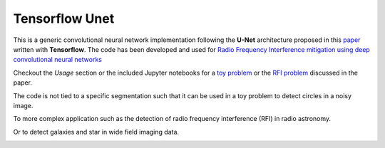 =============================
Tensorflow Unet
=============================

.. image:: https://readthedocs.org/projects/tf-unet/badge/?version=latest
	:target: http://tf-unet.readthedocs.io/en/latest/?badge=latest
	:alt: Documentation Status
		
.. image:: http://img.shields.io/badge/arXiv-1609.09077-orange.svg?style=flat
        :target: http://arxiv.org/abs/1609.09077

.. image:: https://img.shields.io/badge/ascl-1611.002-blue.svg?colorB=262255
        :target: http://ascl.net/1611.002


This is a generic convolutional neural network implementation following the **U-Net** architecture proposed in this `paper <https://arxiv.org/pdf/1505.04597.pdf>`_ written with **Tensorflow**. The code has been developed and used for `Radio Frequency Interference mitigation using deep convolutional neural networks <http://arxiv.org/abs/1609.09077>`_ 

Checkout the *Usage* section or the included Jupyter notebooks for a `toy problem <https://github.com/jakeret/tf_unet/blob/master/demo/demo_toy_problem.ipynb>`_ or the `RFI problem <https://github.com/jakeret/tf_unet/blob/master/demo/demo_radio_data.ipynb>`_ discussed in the paper.

The code is not tied to a specific segmentation such that it can be used in a toy problem to detect circles in a noisy image.

.. image:: https://raw.githubusercontent.com/jakeret/tf_unet/master/docs/toy_problem.png
   :alt: Segmentation of a toy problem.
   :align: center

To more complex application such as the detection of radio frequency interference (RFI) in radio astronomy.

.. image:: https://raw.githubusercontent.com/jakeret/tf_unet/master/docs/rfi.png
   :alt: Segmentation of RFI in radio data.
   :align: center

Or to detect galaxies and star in wide field imaging data.

.. image:: https://raw.githubusercontent.com/jakeret/tf_unet/master/docs/galaxies.png
   :alt: Segmentation of a galaxies.
   :align: center


